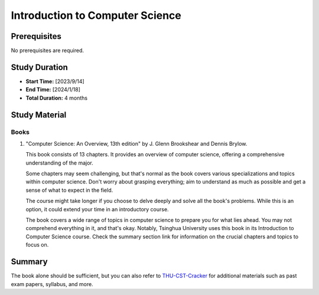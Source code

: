 Introduction to Computer Science
================================

Prerequisites
-------------

No prerequisites are required.

Study Duration
--------------

- **Start Time:** [2023/9/14]
- **End Time:** [2024/1/18]
- **Total Duration:** 4 months

Study Material
--------------

Books
"""""

1. "Computer Science: An Overview, 13th edition" by J. Glenn Brookshear and Dennis Brylow.

   This book consists of 13 chapters. It provides an overview of computer science,
   offering a comprehensive understanding of the major.
   
   Some chapters may seem challenging, but that's normal as the book covers various specializations and topics within computer science.
   Don't worry about grasping everything; aim to understand as much as possible and get a sense of what to expect in the field.

   The course might take longer if you choose to delve deeply and solve all the book's problems.
   While this is an option, it could extend your time in an introductory course.

   The book covers a wide range of topics in computer science to prepare you for what lies ahead.
   You may not comprehend everything in it, and that's okay.
   Notably, Tsinghua University uses this book in its Introduction to Computer Science course.
   Check the summary section link for information on the crucial chapters and topics to focus on.

Summary
-------

The book alone should be sufficient, but you can also refer to `THU-CST-Cracker <https://rekcarc-tsc-uht.readthedocs.io/>`_ for additional materials such
as past exam papers, syllabus, and more.
